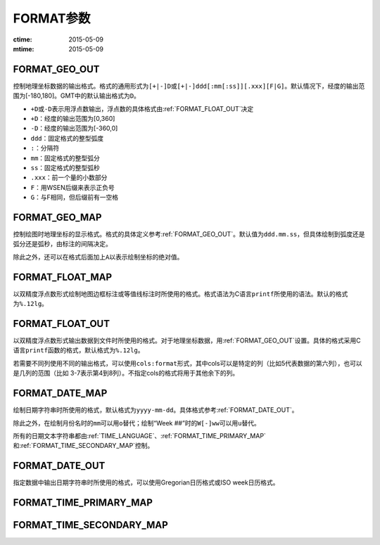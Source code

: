 .. index:: ! gmt.conf

FORMAT参数
==========

:ctime: 2015-05-09
:mtime: 2015-05-09

.. _FORMAT_GEO_OUT:

FORMAT_GEO_OUT
--------------

控制地理坐标数据的输出格式。格式的通用形式为\ ``[+|-]D``\ 或\ ``[+|-]ddd[:mm[:ss]][.xxx][F|G]``\ 。默认情况下，经度的输出范围为[-180,180]。GMT中的默认输出格式为\ ``D``\ 。

- ``+D``\ 或\ ``-D``\ 表示用浮点数输出，浮点数的具体格式由\ :ref:`FORMAT_FLOAT_OUT`\ 决定
- ``+D``\ ：经度的输出范围为[0,360]
- ``-D``\ ：经度的输出范围为[-360,0]
- ``ddd``\ ：固定格式的整型弧度
- ``:``\ ：分隔符
- ``mm``\ ：固定格式的整型弧分
- ``ss``\ ：固定格式的整型弧秒
- ``.xxx``\ ：前一个量的小数部分
- ``F``\ ：用WSEN后缀来表示正负号
- ``G``\ ：与F相同，但后缀前有一空格

.. _FORMAT_GEO_MAP:

FORMAT_GEO_MAP
--------------

控制绘图时地理坐标的显示格式。格式的具体定义参考\ :ref:`FORMAT_GEO_OUT`\ 。默认值为\ ``ddd.mm.ss``\ ，但具体绘制到弧度还是弧分还是弧秒，由标注的间隔决定。

除此之外，还可以在格式后面加上\ ``A``\ 以表示绘制坐标的绝对值。

.. _FORMAT_FLOAT_MAP:

FORMAT_FLOAT_MAP
----------------

以双精度浮点数形式绘制地图边框标注或等值线标注时所使用的格式。格式语法为C语言\ ``printf``\ 所使用的语法。默认的格式为\ ``%.12lg``\ 。

.. _FORMAT_FLOAT_OUT:

FORMAT_FLOAT_OUT
----------------

以双精度浮点数形式输出数据到文件时所使用的格式。对于地理坐标数据，用\ :ref:`FORMAT_GEO_OUT`\ 设置。具体的格式采用C语言\ ``printf``\ 函数的格式，默认格式为\ ``%.12lg``\ 。

若需要不同列使用不同的输出格式，可以使用\ ``cols:format``\ 形式，其中cols可以是特定的列（比如5代表数据的第六列），也可以是几列的范围（比如 3-7表示第4到8列）。不指定cols的格式将用于其他余下的列。

.. _FORMAT_DATE_MAP:

FORMAT_DATE_MAP
---------------

绘制日期字符串时所使用的格式，默认格式为\ ``yyyy-mm-dd``\ 。具体格式参考\ :ref:`FORMAT_DATE_OUT`\ 。

除此之外，在绘制月份名时的\ ``mm``\ 可以用\ ``o``\ 替代；绘制“Week ##”时的\ ``W[-]ww``\ 可以用\ ``u``\ 替代。

所有的日期文本字符串都由\ :ref:`TIME_LANGUAGE`\ 、\ :ref:`FORMAT_TIME_PRIMARY_MAP`\ 和\ :ref:`FORMAT_TIME_SECONDARY_MAP`\ 控制。

.. _FORMAT_DATE_OUT:

FORMAT_DATE_OUT
---------------

指定数据中输出日期字符串时所使用的格式，可以使用Gregorian日历格式或ISO week日历格式。

.. _FORMAT_TIME_PRIMARY_MAP:

FORMAT_TIME_PRIMARY_MAP
-----------------------

.. _FORMAT_TIME_SECONDARY_MAP:

FORMAT_TIME_SECONDARY_MAP
-------------------------
